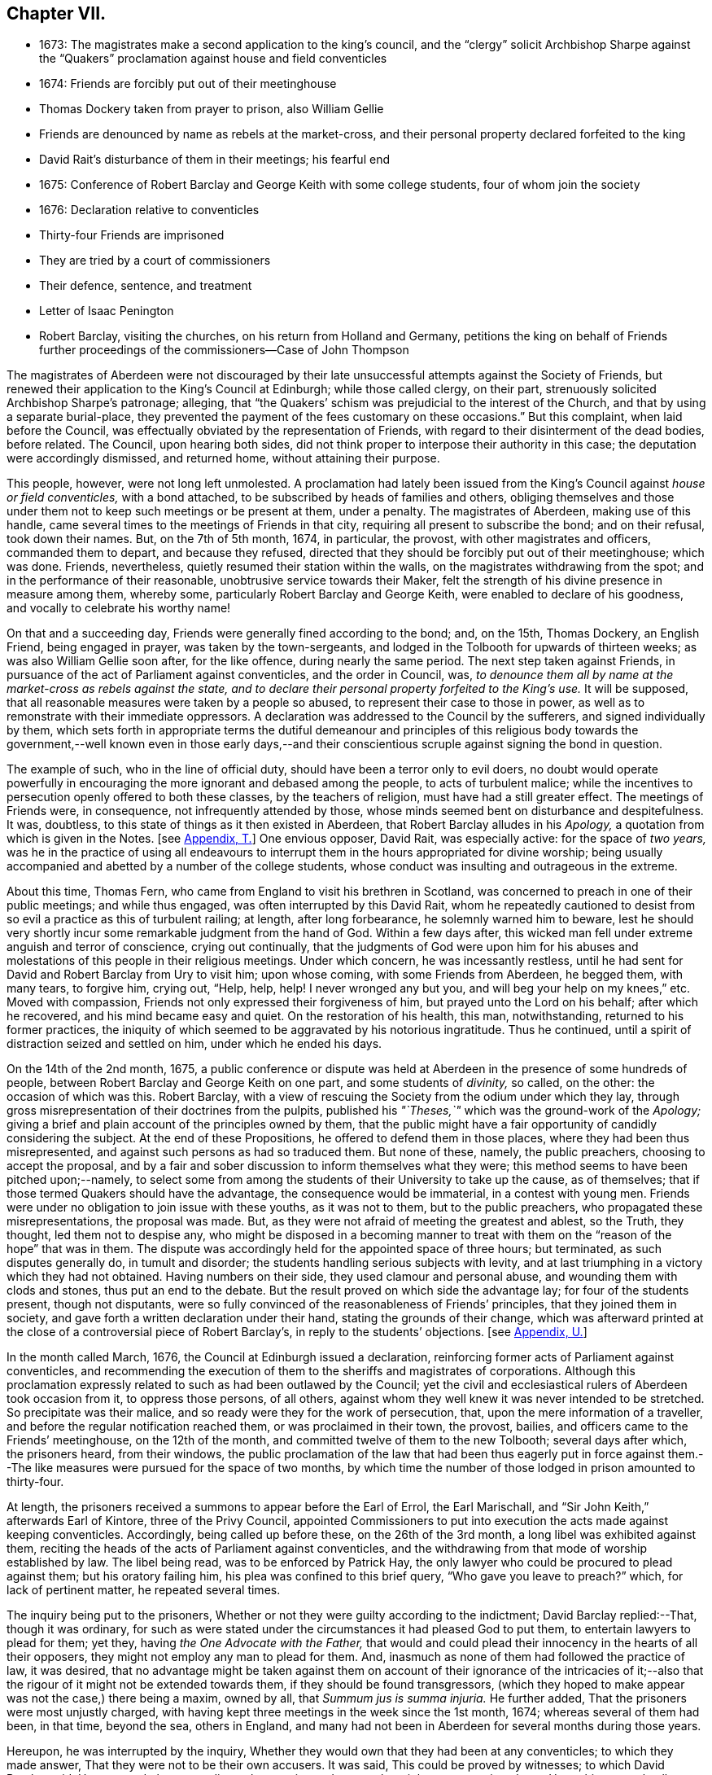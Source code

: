 == Chapter VII.

[.chapter-synopsis]
* 1673: The magistrates make a second application to the king`'s council, and the "`clergy`" solicit Archbishop Sharpe against the "`Quakers`" proclamation against house and field conventicles
* 1674: Friends are forcibly put out of their meetinghouse
* Thomas Dockery taken from prayer to prison, also William Gellie
* Friends are denounced by name as rebels at the market-cross, and their personal property declared forfeited to the king
* David Rait`'s disturbance of them in their meetings; his fearful end
* 1675: Conference of Robert Barclay and George Keith with some college students, four of whom join the society
* 1676: Declaration relative to conventicles
* Thirty-four Friends are imprisoned
* They are tried by a court of commissioners
* Their defence, sentence, and treatment
* Letter of Isaac Penington
* Robert Barclay, visiting the churches, on his return from Holland and Germany, petitions the king on behalf of Friends further proceedings of the commissioners--Case of John Thompson

The magistrates of Aberdeen were not discouraged by their
late unsuccessful attempts against the Society of Friends,
but renewed their application to the King`'s Council at Edinburgh;
while those called clergy, on their part,
strenuously solicited Archbishop Sharpe`'s patronage; alleging,
that "`the Quakers`' schism was prejudicial to the interest of the Church,
and that by using a separate burial-place,
they prevented the payment of the fees customary on these occasions.`"
But this complaint, when laid before the Council,
was effectually obviated by the representation of Friends,
with regard to their disinterment of the dead bodies, before related.
The Council, upon hearing both sides,
did not think proper to interpose their authority in this case;
the deputation were accordingly dismissed, and returned home,
without attaining their purpose.

This people, however, were not long left unmolested.
A proclamation had lately been issued from the King`'s
Council against _house or field conventicles,_
with a bond attached, to be subscribed by heads of families and others,
obliging themselves and those under them not to keep such meetings or be present at them,
under a penalty.
The magistrates of Aberdeen, making use of this handle,
came several times to the meetings of Friends in that city,
requiring all present to subscribe the bond; and on their refusal, took down their names.
But, on the 7th of 5th month, 1674, in particular, the provost,
with other magistrates and officers, commanded them to depart, and because they refused,
directed that they should be forcibly put out of their meetinghouse; which was done.
Friends, nevertheless, quietly resumed their station within the walls,
on the magistrates withdrawing from the spot; and in the performance of their reasonable,
unobtrusive service towards their Maker,
felt the strength of his divine presence in measure among them, whereby some,
particularly Robert Barclay and George Keith, were enabled to declare of his goodness,
and vocally to celebrate his worthy name!

On that and a succeeding day, Friends were generally fined according to the bond; and,
on the 15th, Thomas Dockery, an English Friend, being engaged in prayer,
was taken by the town-sergeants,
and lodged in the Tolbooth for upwards of thirteen weeks;
as was also William Gellie soon after, for the like offence,
during nearly the same period.
The next step taken against Friends,
in pursuance of the act of Parliament against conventicles, and the order in Council,
was, _to denounce them all by name at the market-cross as rebels against the state,
and to declare their personal property forfeited to the King`'s use._
It will be supposed, that all reasonable measures were taken by a people so abused,
to represent their case to those in power,
as well as to remonstrate with their immediate oppressors.
A declaration was addressed to the Council by the sufferers,
and signed individually by them,
which sets forth in appropriate terms the dutiful demeanour and principles of
this religious body towards the government,--well known even in those early days,--and
their conscientious scruple against signing the bond in question.

The example of such, who in the line of official duty,
should have been a terror only to evil doers,
no doubt would operate powerfully in encouraging
the more ignorant and debased among the people,
to acts of turbulent malice;
while the incentives to persecution openly offered to both these classes,
by the teachers of religion, must have had a still greater effect.
The meetings of Friends were, in consequence, not infrequently attended by those,
whose minds seemed bent on disturbance and despitefulness.
It was, doubtless, to this state of things as it then existed in Aberdeen,
that Robert Barclay alludes in his _Apology,_ a
quotation from which is given in the Notes.
+++[+++see <<note-T,Appendix, T.>>]
One envious opposer, David Rait, was especially active: for the space of _two years,_
was he in the practice of using all endeavours to interrupt
them in the hours appropriated for divine worship;
being usually accompanied and abetted by a number of the college students,
whose conduct was insulting and outrageous in the extreme.

About this time, Thomas Fern, who came from England to visit his brethren in Scotland,
was concerned to preach in one of their public meetings; and while thus engaged,
was often interrupted by this David Rait,
whom he repeatedly cautioned to desist from so evil
a practice as this of turbulent railing;
at length, after long forbearance, he solemnly warned him to beware,
lest he should very shortly incur some remarkable judgment from the hand of God.
Within a few days after,
this wicked man fell under extreme anguish and terror of conscience,
crying out continually,
that the judgments of God were upon him for his abuses and
molestations of this people in their religious meetings.
Under which concern, he was incessantly restless,
until he had sent for David and Robert Barclay from Ury to visit him; upon whose coming,
with some Friends from Aberdeen, he begged them, with many tears, to forgive him,
crying out, "`Help, help, help!
I never wronged any but you, and will beg your help on my knees,`" etc.
Moved with compassion, Friends not only expressed their forgiveness of him,
but prayed unto the Lord on his behalf; after which he recovered,
and his mind became easy and quiet.
On the restoration of his health, this man, notwithstanding,
returned to his former practices,
the iniquity of which seemed to be aggravated by his notorious ingratitude.
Thus he continued, until a spirit of distraction seized and settled on him,
under which he ended his days.

On the 14th of the 2nd month, 1675,
a public conference or dispute was held at Aberdeen
in the presence of some hundreds of people,
between Robert Barclay and George Keith on one part, and some students of _divinity,_
so called, on the other: the occasion of which was this.
Robert Barclay, with a view of rescuing the Society from the odium under which they lay,
through gross misrepresentation of their doctrines from the pulpits,
published his _"`Theses,`"_ which was the ground-work of the _Apology;_
giving a brief and plain account of the principles owned by them,
that the public might have a fair opportunity of candidly considering the subject.
At the end of these Propositions, he offered to defend them in those places,
where they had been thus misrepresented,
and against such persons as had so traduced them.
But none of these, namely, the public preachers, choosing to accept the proposal,
and by a fair and sober discussion to inform themselves what they were;
this method seems to have been pitched upon;--namely,
to select some from among the students of their University to take up the cause,
as of themselves; that if those termed Quakers should have the advantage,
the consequence would be immaterial, in a contest with young men.
Friends were under no obligation to join issue with these youths, as it was not to them,
but to the public preachers, who propagated these misrepresentations,
the proposal was made.
But, as they were not afraid of meeting the greatest and ablest, so the Truth,
they thought, led them not to despise any,
who might be disposed in a becoming manner to treat with
them on the "`reason of the hope`" that was in them.
The dispute was accordingly held for the appointed space of three hours; but terminated,
as such disputes generally do, in tumult and disorder;
the students handling serious subjects with levity,
and at last triumphing in a victory which they had not obtained.
Having numbers on their side, they used clamour and personal abuse,
and wounding them with clods and stones, thus put an end to the debate.
But the result proved on which side the advantage lay; for four of the students present,
though not disputants,
were so fully convinced of the reasonableness of Friends`' principles,
that they joined them in society, and gave forth a written declaration under their hand,
stating the grounds of their change,
which was afterward printed at the close of a controversial piece of Robert Barclay`'s,
in reply to the students`' objections.
+++[+++see <<note-U,Appendix, U.>>]

In the month called March, 1676, the Council at Edinburgh issued a declaration,
reinforcing former acts of Parliament against conventicles,
and recommending the execution of them to the sheriffs and magistrates of corporations.
Although this proclamation expressly related to such as had been outlawed by the Council;
yet the civil and ecclesiastical rulers of Aberdeen took occasion from it,
to oppress those persons, of all others,
against whom they well knew it was never intended to be stretched.
So precipitate was their malice, and so ready were they for the work of persecution,
that, upon the mere information of a traveller,
and before the regular notification reached them, or was proclaimed in their town,
the provost, bailies, and officers came to the Friends`' meetinghouse,
on the 12th of the month, and committed twelve of them to the new Tolbooth;
several days after which, the prisoners heard, from their windows,
the public proclamation of the law that had been thus eagerly put in force
against them.--The like measures were pursued for the space of two months,
by which time the number of those lodged in prison amounted to thirty-four.

At length, the prisoners received a summons to appear before the Earl of Errol,
the Earl Marischall, and "`Sir John Keith,`" afterwards Earl of Kintore,
three of the Privy Council,
appointed Commissioners to put into execution the acts made against keeping conventicles.
Accordingly, being called up before these, on the 26th of the 3rd month,
a long libel was exhibited against them,
reciting the heads of the acts of Parliament against conventicles,
and the withdrawing from that mode of worship established by law.
The libel being read, was to be enforced by Patrick Hay,
the only lawyer who could be procured to plead against them; but his oratory failing him,
his plea was confined to this brief query, "`Who gave you leave to preach?`"
which, for lack of pertinent matter, he repeated several times.

The inquiry being put to the prisoners,
Whether or not they were guilty according to the indictment;
David Barclay replied:--That, though it was ordinary,
for such as were stated under the circumstances it had pleased God to put them,
to entertain lawyers to plead for them; yet they,
having _the One Advocate with the Father,_
that would and could plead their innocency in the hearts of all their opposers,
they might not employ any man to plead for them.
And, inasmuch as none of them had followed the practice of law, it was desired,
that no advantage might be taken against them on account of their ignorance of the intricacies
of it;--also that the rigour of it might not be extended towards them,
if they should be found transgressors,
(which they hoped to make appear was not the case,) there being a maxim, owned by all,
that _Summum jus is summa injuria._
He further added, That the prisoners were most unjustly charged,
with having kept three meetings in the week since the 1st month, 1674;
whereas several of them had been, in that time, beyond the sea, others in England,
and many had not been in Aberdeen for several months during those years.

Hereupon, he was interrupted by the inquiry,
Whether they would own that they had been at any conventicles; to which they made answer,
That they were not to be their own accusers.
It was said, This could be proved by witnesses; to which David Barclay said, He expected,
that, according to law, equity, and reason, he might except against these.
Upon this, several college students were called in, against whom David Barclay objected,
that they were _socii criminis,_ having themselves joined in keeping such meetings;
and further, that they had lately published a book expressly against the prisoners,
in the very title page of which,
they accuse them of blasphemy and treason,--and therefore
were manifestly prejudiced persons.
Then the magistrates, who committed them, were called upon;
but these also were excepted against, as those who had to put the laws in force,
and were accusers.
To this, the Earl Marischall replied, They should then have no witnesses at all.
Yet did the Commissioners overrule these objections; and such evidence was received.

The prisoners then gave in their written defence; showing, at some length,
and by various legal pleas,
that they were not the persons against whose practices the acts in question were levelled;
also taking notice of their imprisonment, contrary to law,
by the magistrates for near three months; and further, boldly testifying,
that it was merely out of that duty they owed to God, and in obedience to his commands,
that they dare not forsake the assembling of themselves together in his name,
and not out of any contempt of those in authority.
"`And if for this,`" continues the document, "`the Lord should permit us to suffer,
we trust he will furnish us with such a measure of _resignation of all that we have,
to his disposing,_ that we shall not _count anything too dear,_
when it comes in competition with His honour and our duty to Him.
But, we shall not wish any in present authority to be instruments thereof,
seeing the Lord has said to his people, '`He that touches you,
touches the apple of my eye.`'`"

After an hour or two spent by the court in deliberation, the prisoners,
being called one by one, were severally asked,
Whether they would oblige themselves not to go any more to meetings?
which every one of them refusing to do, they were again ordered to withdraw;
and after some time, being called in again, the sentence of the court was read to them,
whereby David Barclay, Alexander Gellie, Robert Burnett, Alexander Harper,
Alexander Skene, Andrew Jaffray, and Alexander Forbes were fined,
each in one fourth of their respective valued rents, for their own keeping conventicles,
and an eighth part of the same each for withdrawing from the public worship.
Three of the above were, besides, to pay an eighth part for their wives`' transgressions,
conformable to the tenour of the act.
Those that were not landed proprietors, were fined as follows: Andrew Galloway,
Thomas Milne, and George Keith, £30. each; William Sparke, £40.; James Forbes, £25.,
and the rest twenty merks apiece.
And, over and above, John Skene and George Keith,
because they were "`found to have preached and prayed at
these unwarrantable meetings,`" were "`to find caution,
under the pain of five thousand merks, __not to do the like hereafter,
or else to enact themselves to remove out of the kingdom,__`" agreeable to the act of
Parliament.--This John Skene is thus described by Proud in his [.book-title]#History of Pennsylvania,#
introduction, p. 160. "`John Skene was a person of great service and integrity,
both in his religious and civil conduct; he was near two years Governor of West Jersey,
and died in the year 1687.
He was a preacher among the Quakers,
had suffered much for his religion in his native country,
where he had distinguished himself in its cause.`"

The whole number were then remanded to prison, till payment of the fines,
where their number was increased by the repeated imprisonment
of others of their friends from their religious meetings.
While thus kept in close confinement,
some of them were concerned at times to preach to the people,
who would come up to the windows of the prison to hear them; but the magistrates,
to prevent this, and to incommode the prisoners,
caused the windows to be closed up with boards for a whole week together,
and also removed several of them into the higher prison.
On one occasion, Alexander Gordon, a bailie of Aberdeen,
came in great anger to the lower courthouse, where Friends were then imprisoned,
and took Andrew Jaffray, while he was declaring, through the window,
the gospel of peace and salvation to the people,
forthwith thrusting him into the higher prison,
where no Friends had as yet been confined.
This place is represented as filthy and disgusting beyond most prisons in the nation.
The persecutor was, however, so troubled in his conscience for such cruelty,
that he afterward confessed to a Friend,
he could get no peace nor rest in his mind that night,
until he had caused Andrew Jaffray to be returned to the spot,
from which he had taken him.

Very seasonable to this unoffending,
yet zealous company of "`the Lord`'s freemen,`" must have proved the succeeding
remarkable strain of sympathetic and encouraging communication,
coming from so tried a servant of the Lord as Isaac Penington,
and meeting them after they had completed their fourth month of imprisonment.

[.embedded-content-document.epistle]
--

[.letter-heading]
For my dear suffering Friends in Scotland.

[.salutation]
Dear Friends and Brethren,

Who have partaken of the tender mercy and blessed visitation of the Lord.
O! blessed be the Lord, who pitied and helped us in our low estate,
and whose tender love and mercy has followed us,
from his first visiting us to this present day.
And indeed, the Lord is with us,--what can we desire more?--preparing us for himself,
preserving us in the life of his blessed Truth, building us up more and more,
and causing his Spirit of glory and living power to rest upon us,
and the virtue thereof to spring up in us day by day.

O! the beauty and
glory of the day of our God increases upon his heritage;
O! blessed be the name of the Lord!
And to what tend all the workings of the contrary spirit and power,
but to eat out its own interest and kingdom,
through the Lord`'s blessed ordering of things;
so that all things work together for good, and for the advancing of Truth,
and the growth of it in the hearts of God`'s heritage.

So, my dear Friends, none look out, either at outward or inward sufferings;
but to the Lord only, whose life, Spirit, and power is above them,
and bears up all over them, who are in spirit joined to him, faithfully waiting upon him;
which God daily teaches and enables his to do.
Thus, my dear Friends, feel the Lord`'s presence and power among you,
who is always near his, but especially in the time of their straits, trials,
and sufferings; and wait to feel the life, springing,
and doing its proper work in each of you day by day,
working out what is to be wrought out in any,
and working more and more into the glory of the heavenly image; that,
through the sufferings, you may come into the glory, and be crowned with the glory,
virtue, holiness, righteousness, and dominion of life over all;
and thus the Son may sit upon his throne in you,
and wield his holy and righteous sceptre,
and give you dominion in and with him over all that would veil life,
or keep it under in any of you.
So, my dear Friends, be strong in the Lord, with the strength of the Lord,
with which he is clothing those, whom he has emptied and made weak; for the trials,
temptations, and afflictions prepare for,
and (as I may say,) lead into the possession of the desired inheritance;
where all that the soul has breathed and waited for,
is bestowed upon it by the bountiful hand of the Father of mercies,
who keeps covenant and mercy forever, and renews covenant and mercy day by day.

So, the tender God of my life,
and Father of the blessings and mercies of my once greatly distressed and miserable soul,
instruct you, preserve you, watch over you; exercise your spirits most advantageously,
daily open you to himself,
keep you empty and naked before him of all your own clothing and righteousness,
and fill you with that which flows from the pure, living fountain,
to the unspeakable joy of your hearts, and the glory of his own name over all forever!

Be of good faith, my dear Friends, look not out at anything,
fear none of those things you may be exposed to suffer, either outwardly or inwardly;
but trust the Lord over all, and your life will spring, and grow, and refresh you,
and the love and power will purge out and keep out what would hinder its growth.
And you will learn obedience and faithfulness daily more and more,
even by your exercises and sufferings; yes,
the Lord will teach you the very mystery of faith and obedience;
(oh blessed lesson!) and you shall not be disappointed of your hope or crown,
by anything the enemy can plot or bring about against you,
but have the weight of glory increased and enlarged
by his temptations and your many sufferings;
the wisdom, power, love and goodness of the Lord ordering everything for you,
and ordering your hearts in everything,--you having given up to him,
and keeping them continually given up to him in the holy seed of Truth,
in which he has in some measure already joined,
and is daily more and more joining you to himself.

This is the salutation and tender visit of the love of your brother in the Truth,
whose breathings are to God for you, and his praises unto Him,
through the sense of His being with you, and daily showing mercy to you,
upholding and preserving you in the midst of your sore trials and afflictions.

[.signed-section-signature]
Isaac Penington.

[.signed-section-context-close]
London, 5th of 5th month, 1676.

--

Robert Barclay was at this time engaged from home,
in visiting his friends and the churches of Christ as a minister,
and went with this object to London; from there, crossing the water,
he travelled into Holland and Germany.
It is to be regretted,
nothing is preserved as to the particulars of this journey on the continent.
In the course of it, he commenced acquaintance with Elizabeth,
Princess Palatine of the Rhine, who was distantly related to his mother,
and with her he had some satisfactory opportunity of conference on religious subjects.
The publication of his _Apology_ this year, which was printed in Latin at Amsterdam,
may very probably have formed a part of his engagement abroad;
and it is more than conjectural, as his biographer intimates,
that on his return by way of London,
the author presented his book to Charles the 2nd. See the [.book-title]#Short Account of R. B`'s Life and Writings,# 1802, p. 31.
To the credit of the King, he took no offence at the Christian freedom,
used by Robert Barclay in his well-known address to him, prefixed to that work, which,
for its manly style, religious boldness, yet decent respect, has been much admired.

While at the English metropolis,
he received intelligence of the imprisonment of his
honoured father and other Friends in Scotland;
upon which, beginning to have some interest at court, and access to the King`'s presence,
he delivered into his own hands the following petition on their behalf.

[.embedded-content-document.address]
--

[.blurb]
=== The State of the Case of the People called Quakers in Scotland, presented unto the King`'s consideration.

The Council of Scotland having about three months ago emitted a declaration,
to reinforce former acts of Parliament against conventicles,
and recommended the execution of them,
because of the abuse several persons had made of the King`'s Indulgence,
as the said declaration intimates; some inferior magistrates have taken occasion thereby,
to imprison many of them +++[+++the "`Quakers,`"]
and some deputies of the Council have stretched the laws
against conventicles to the highest degree of severity,
by heavy fines and tedious imprisonments,
although their practices and principles never gave ground for such procedure.

It is therefore on the behalf of the said suffering people, with all sincere respect,
desired,
that it would please the King favourably to recommend their case to the Council of Scotland;
that a difference of character may be put upon them,
who have ever lived and behaved themselves peaceably under the present government,
from such as are said to have abused the Indulgence;
with some present relief to those harmless sufferers, to prevent that utter ruin, which,
in all probability, will attend so many of them, that live by their labor and trade.

[.signed-section-signature]
R+++.+++ Barclay.

--

The King`'s secretary, the Duke of Lauderdale,
was thereupon instructed to underwrite a favourable reference of the matter,
which was done in these words:

[.embedded-content-document]
--

His Majesty is graciously pleased to refer this paper to the right
honourable the Lords of his Majesty`'s Privy Council in Scotland.

[.signed-section-signature]
Lauderdale.

[.signed-section-context-close]
Whitehall, August 7th, 1676.

--

In a collection of manuscript correspondence, belonging to Colchester Monthly Meeting,
is an original letter of Robert Barclay, addressed to Stephen Crisp,
and dated the 3rd of the preceding month,
which shows that this favourable reference was not
obtained without much persevering effort.
"`I have at last,`" says he, "`after long and tedious attendance,
near finished my business; for the Duke of Lauderdale tells me yesterday,
he has received order to give me a letter to the Council in Scotland,
in order to grant Friends their liberty; which he has promised to give me tomorrow,
so that I purpose in two or three days to be going homewards.`"

On the 7th of the 7th month, September,
the above statement and reference were presented to the Council,
then sitting at Edinburgh; and at the same time was delivered in,
a brief but respectful "`Memorial`" from those people at Aberdeen and its vicinity,
"`in derision called Quakers.`"

But the Council at Edinburgh did not think proper to interfere in a matter,
which they had formerly appointed their Commissioners at Aberdeen to determine,
and concerning which those Commissioners had already pronounced their decree.
They therefore still left the matter to the decision of the same judges,
only appointing three others to join them; namely,
"`Sir Richard Maitland`" of Pittrichie, Baird of Auchmedden, and Ogilvie of Aboyne.

The six Commissioners accordingly sat at Aberdeen on the 28th of this month;
and the prisoners being called in, the Earl of Errol, who was president, told them,
That they had called them again, to know whether they were yet better advised,
than when they were last before them?
and whether they would give bond not to hold any more meetings?
To which John Skene answered, That the last time they were before the King`'s Council,
he, being one of those accused for speaking in the meeting,
desired the accusers might be asked, Whether himself, or any other of them,
had ever been heard to speak anything in the least tending to sedition,
or to withdraw any of the King`'s subjects from their
due obedience and subjection to his authority?
To this the Earl replied, "`It is enough: that matter was spoke to at our last sitting,
and you were then found guilty.`"
John Skene answered, That there had not been any seditious act proved against them,
and that they had been kept prisoners about seven months,
for no other cause than meeting in a peaceable manner
to worship God "`in spirit and in truth.`"
But the Earl of Errol again interrupted him, saying,
"`It is enough:`" then directing his speed to the other Commissioners, "`My Lords,
I have delivered your minds, and therefore it is fit they should remove.`"
Upon this, John Skene further added, "`Though you now sit as our judges,
yet I cannot forbear but put you in mind, from the zeal of the Lord,
and from that respect I owe you as the King`'s counsellors, that the day is coming,
when both you who are now sitting as our judges, and we who are judged,
must stand before the judgment seat of the just Judge of heaven
and earth:--and therefore I wish you may so judge now,
as that, in that day, you may have peace.`"
The Earl observed, "`You are not to be our lawgiver;`" to which John Skene replied, "`No:
I only in all humility lay these things before you.`"

The Earl then queried, Whether they were all of that mind?
Alexander Skene answered, "`I hope there are none of us here,
that will be so unfaithful to our God, as to give any bond,
whereby we should bind ourselves not to meet together and worship
God;`" and further submitted to their consideration the circumstance,
that, so far as he knew,
there were at that time none of their Friends suffering
on this account in either of the three kingdoms.
"`The King,`" he continued, "`has referred us to his Council,
and the Council has referred us to you here,
so that you have all the power of the civil authority,
to do with us as it shall seem right to you, from whom we may expect as much moderation,
as our Friends elsewhere have met with.
But, if it shall please the Lord to permit you to be the instruments of our sufferings,
I hope he will enable us to bear it with that patience
and submission which becomes Christians.`"

The Earl of Errol then addressed himself to the other Commissioners, "`My Lords,
"`if you have any more to say than I have said, you may speak it.`"
Upon this, the Earl Marischall remarked,
"`They plead themselves _not guilty_ of seditious conventicles,
as would seem by what that young man spoke,
whereas the law concludes their very meetings seditious.`"
Alexander Skene replied, That they could not help all the constructions of that kind,
for it had been the lot of God`'s people in all ages
to have misrepresentations cast upon them;
"`but we hope,`" said he, "`we shall behave ourselves so peaceably and dutifully,
that where for conscience-sake we cannot give active, we shall give passive obedience.`"
Then said the Earl of Errol, "`Qualified loyalty smells of disloyalty: it seems, then,
you will not give bond.`"
To which John Skene answered, "`Let never that day dawn,
in which we shall be so unfaithful to the Lord! but if any should prove so,
let neither the King nor his Council trust that man;
__for he that is not faithful to the Lord,
will never be faithful to his King and country.__`"

The prisoners being ordered to remove, as they were withdrawing,
the Earl of Errol said again to Alexander Gellie,
That the Quakers`' loyalty was a qualified loyalty.
Alexander replied, That he did not understand _that_ to be loyalty,
which was not qualified with the fear of God, and by obedience to him rather than man.

After some hours,
the prisoners were called into court to hear the
decree of the Commissioners to this purport:
That they should pay their respective fines to one Captain George Melvill,
and that upon payment, they should be set at liberty; that,
in default of payment within a limited time,
Melvill was empowered to distrain them for the same,
and that when the fines should be levied, the prisoners were to be released.

The Earl of Errol departing out of town the next morning,
the remaining Commissioners were unwilling to have further trouble,
by issuing afresh a particular process against those who
had been committed to prison since the rest were fined;
and therefore added a clause to their former decree, by virtue of which,
John Forbes of Aquorthies, Robert Gerard, and six others were liberated.
Among these, was John Thomson, an aged and a poor man.
He had been a soldier in the King`'s service at the battle of Worcester,
was taken prisoner, and sent as a slave to Barbados, where he remained five years.
There was something in this case peculiarly calling for
the indulgent interference of the higher authorities,
when inferior servants of the crown could thus overlook the character, services,
and bitter sufferings of a man, who had hazarded his life for his King and country,
and was now made willing to lose his all,
rather than relinquish the free exercise of his conscience towards the King of kings.
He appears to have had his goods distrained and disposed of, and to have lain in prison,
at one time, for about eight or nine months together, without being either called for,
found guilty, or heard in his own defence.
